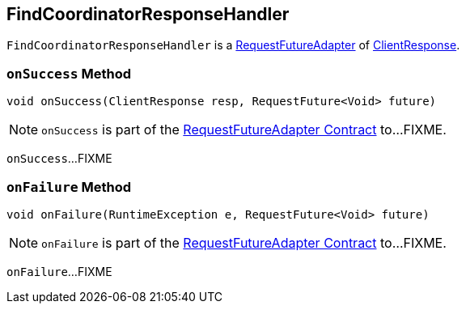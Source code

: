 == [[FindCoordinatorResponseHandler]] FindCoordinatorResponseHandler

`FindCoordinatorResponseHandler` is a <<kafka-consumer-internals-RequestFutureAdapter.adoc#, RequestFutureAdapter>> of <<kafka-clients-ClientResponse.adoc#, ClientResponse>>.

=== [[onSuccess]] `onSuccess` Method

[source, java]
----
void onSuccess(ClientResponse resp, RequestFuture<Void> future)
----

NOTE: `onSuccess` is part of the <<kafka-consumer-internals-RequestFutureAdapter.adoc#onSuccess, RequestFutureAdapter Contract>> to...FIXME.

`onSuccess`...FIXME

=== [[onFailure]] `onFailure` Method

[source, java]
----
void onFailure(RuntimeException e, RequestFuture<Void> future)
----

NOTE: `onFailure` is part of the <<kafka-consumer-internals-RequestFutureAdapter.adoc#onFailure, RequestFutureAdapter Contract>> to...FIXME.

`onFailure`...FIXME
